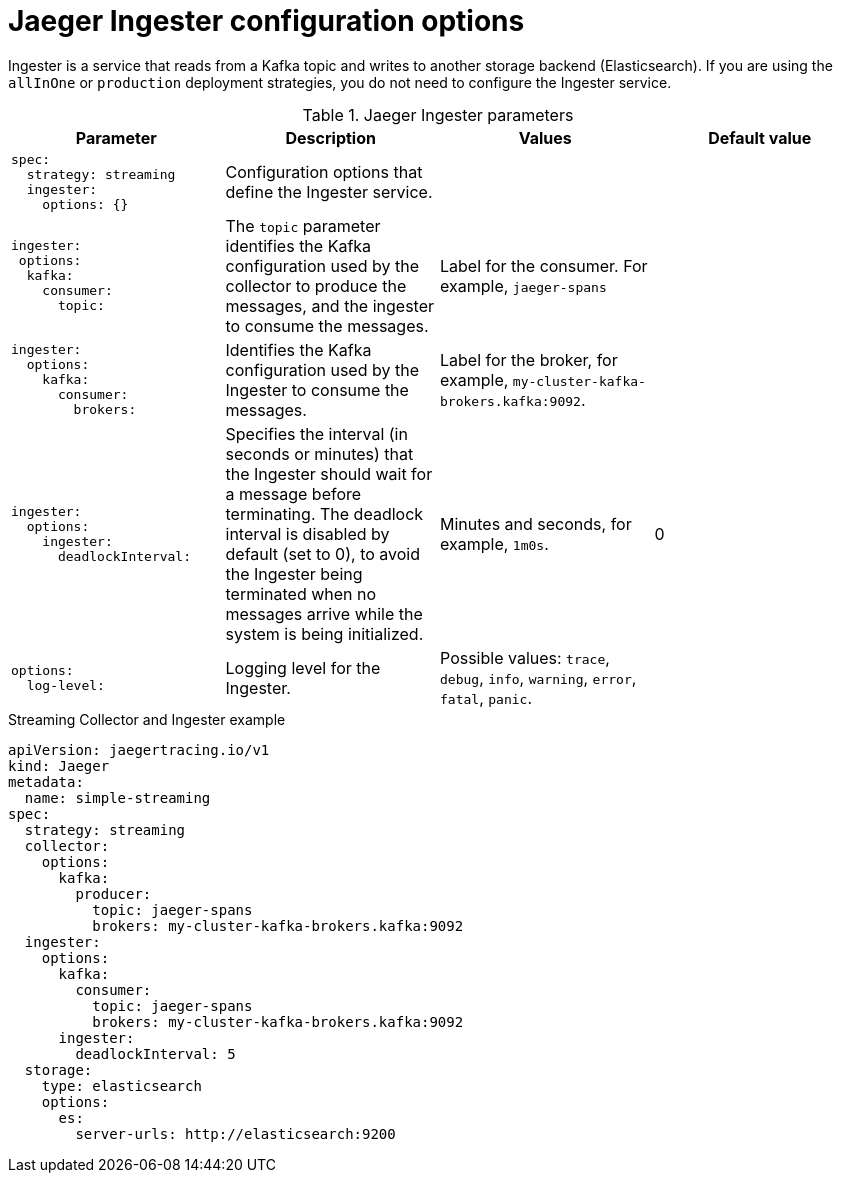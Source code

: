 ////
This REFERENCE module included in the following assemblies:
-rhbjaeger-deploy.adoc
////

[id="jaeger-config-ingester_{context}"]
= Jaeger Ingester configuration options

Ingester is a service that reads from a Kafka topic and writes to another storage backend (Elasticsearch).  If you are using the `allInOne` or `production` deployment strategies, you do not need to configure the Ingester service.

.Jaeger Ingester parameters
[options="header"]
[cols="l, a, a, a"]
|===
|Parameter |Description |Values |Default value
|spec:
  strategy: streaming
  ingester:
    options: {}
|Configuration options that define the Ingester service.
|
|

|ingester:
 options:
  kafka:
    consumer:
      topic:
|The `topic` parameter identifies the Kafka configuration used by the collector to produce the messages, and the ingester to consume the messages.
|Label for the consumer. For example, `jaeger-spans`
|

|ingester:
  options:
    kafka:
      consumer:
        brokers:
|Identifies the Kafka configuration used by the Ingester to consume the messages.
|Label for the broker, for example, `my-cluster-kafka-brokers.kafka:9092`.
|

|ingester:
  options:
    ingester:
      deadlockInterval:
| Specifies the interval (in seconds or minutes) that the Ingester should wait for a message before terminating.
The deadlock interval is disabled by default (set to 0), to avoid the Ingester being terminated when no messages arrive while the system is being initialized.
|Minutes and seconds, for example, `1m0s`.
|0

|options:
  log-level:
|Logging level for the Ingester.
|Possible values: `trace`, `debug`, `info`, `warning`, `error`, `fatal`, `panic`.
|
|===


.Streaming Collector and Ingester example
[source,yaml]
----
apiVersion: jaegertracing.io/v1
kind: Jaeger
metadata:
  name: simple-streaming
spec:
  strategy: streaming
  collector:
    options:
      kafka:
        producer:
          topic: jaeger-spans
          brokers: my-cluster-kafka-brokers.kafka:9092
  ingester:
    options:
      kafka:
        consumer:
          topic: jaeger-spans
          brokers: my-cluster-kafka-brokers.kafka:9092
      ingester:
        deadlockInterval: 5
  storage:
    type: elasticsearch
    options:
      es:
        server-urls: http://elasticsearch:9200
----
